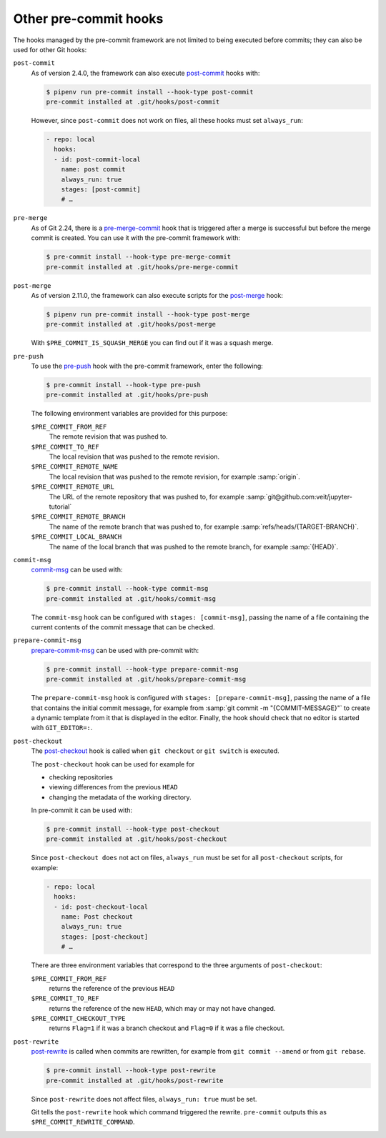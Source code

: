 Other pre-commit hooks
======================

The hooks managed by the pre-commit framework are not limited to being executed
before commits; they can also be used for other Git hooks:

``post-commit``
    As of version 2.4.0, the framework can also execute `post-commit
    <https://git-scm.com/docs/githooks#_post_commit>`_ hooks with:

    .. code-block:: console

        $ pipenv run pre-commit install --hook-type post-commit
        pre-commit installed at .git/hooks/post-commit

    However, since ``post-commit`` does not work on files, all these hooks must
    set ``always_run``:

    .. code-block:: yaml

        - repo: local
          hooks:
          - id: post-commit-local
            name: post commit
            always_run: true
            stages: [post-commit]
            # …

``pre-merge``
    As of Git 2.24, there is a `pre-merge-commit
    <https://git-scm.com/docs/githooks#_pre_merge_commit>`_ hook that is
    triggered after a merge is successful but before the merge commit is
    created. You can use it with the pre-commit framework with:

    .. code-block:: console

        $ pre-commit install --hook-type pre-merge-commit
        pre-commit installed at .git/hooks/pre-merge-commit

``post-merge``
    As of version 2.11.0, the framework can also execute scripts for the
    `post-merge <https://git-scm.com/docs/githooks#_post_merge>`_ hook:

    .. code-block:: console

        $ pipenv run pre-commit install --hook-type post-merge
        pre-commit installed at .git/hooks/post-merge

    With ``$PRE_COMMIT_IS_SQUASH_MERGE`` you can find out if it was a squash
    merge.

``pre-push``
    To use the `pre-push <https://git-scm.com/docs/githooks#_pre_push>`_ hook
    with the pre-commit framework, enter the following:

    .. code-block:: console

        $ pre-commit install --hook-type pre-push
        pre-commit installed at .git/hooks/pre-push

    The following environment variables are provided for this purpose:

    ``$PRE_COMMIT_FROM_REF``
        The remote revision that was pushed to.
    ``$PRE_COMMIT_TO_REF``
        The local revision that was pushed to the remote revision.
    ``$PRE_COMMIT_REMOTE_NAME``
        The local revision that was pushed to the remote revision, for example
        :samp:`origin`.
    ``$PRE_COMMIT_REMOTE_URL``
        The URL of the remote repository that was pushed to, for example
        :samp:`git@github.com:veit/jupyter-tutorial`
    ``$PRE_COMMIT_REMOTE_BRANCH``
        The name of the remote branch that was pushed to, for example
        :samp:`refs/heads/{TARGET-BRANCH}`.
    ``$PRE_COMMIT_LOCAL_BRANCH``
        The name of the local branch that was pushed to the remote branch, for
        example :samp:`{HEAD}`.

``commit-msg``
    `commit-msg <https://git-scm.com/docs/githooks#_commit_msg>`_ can be used
    with:

    .. code-block:: console

        $ pre-commit install --hook-type commit-msg
        pre-commit installed at .git/hooks/commit-msg

    The ``commit-msg`` hook can be configured with ``stages: [commit-msg]``,
    passing the name of a file containing the current contents of the commit
    message that can be checked.

``prepare-commit-msg``
    `prepare-commit-msg
    <https://git-scm.com/docs/githooks#_prepare_commit_msg>`_ can be used with
    pre-commit with:

    .. code-block:: console

        $ pre-commit install --hook-type prepare-commit-msg
        pre-commit installed at .git/hooks/prepare-commit-msg

    The ``prepare-commit-msg`` hook is configured with ``stages:
    [prepare-commit-msg]``, passing the name of a file that contains the initial
    commit message, for example from :samp:`git commit -m "{COMMIT-MESSAGE}"` to
    create a dynamic template from it that is displayed in the editor. Finally,
    the hook should check that no editor is started with ``GIT_EDITOR=:``.

``post-checkout``
    The `post-checkout <https://git-scm.com/docs/githooks#_post_checkout>`_ hook
    is called when ``git checkout`` or ``git switch`` is executed.

    The ``post-checkout`` hook can be used for example for

    * checking repositories
    * viewing differences from the previous ``HEAD``
    * changing the metadata of the working directory.

    In pre-commit it can be used with:

    .. code-block:: console

        $ pre-commit install --hook-type post-checkout
        pre-commit installed at .git/hooks/post-checkout

    Since ``post-checkout does`` not act on files, ``always_run`` must be set
    for all ``post-checkout`` scripts, for example:

    .. code-block:: yaml

        - repo: local
          hooks:
          - id: post-checkout-local
            name: Post checkout
            always_run: true
            stages: [post-checkout]
            # …

    There are three environment variables that correspond to the three arguments
    of ``post-checkout``:

    ``$PRE_COMMIT_FROM_REF``
        returns the reference of the previous ``HEAD``
    ``$PRE_COMMIT_TO_REF``
        returns the reference of the new ``HEAD``, which may or may not have
        changed.
    ``$PRE_COMMIT_CHECKOUT_TYPE``
        returns ``Flag=1`` if it was a branch checkout and ``Flag=0`` if it was
        a file checkout.

``post-rewrite``
    `post-rewrite <https://git-scm.com/docs/githooks#_post_rewrite>`_ is called
    when commits are rewritten, for example from ``git commit --amend`` or from
    ``git rebase``.

    .. code-block:: console

        $ pre-commit install --hook-type post-rewrite
        pre-commit installed at .git/hooks/post-rewrite

    Since ``post-rewrite`` does not affect files, ``always_run: true`` must be
    set.

    Git tells the ``post-rewrite`` hook which command triggered the rewrite.
    ``pre-commit`` outputs this as ``$PRE_COMMIT_REWRITE_COMMAND``.
